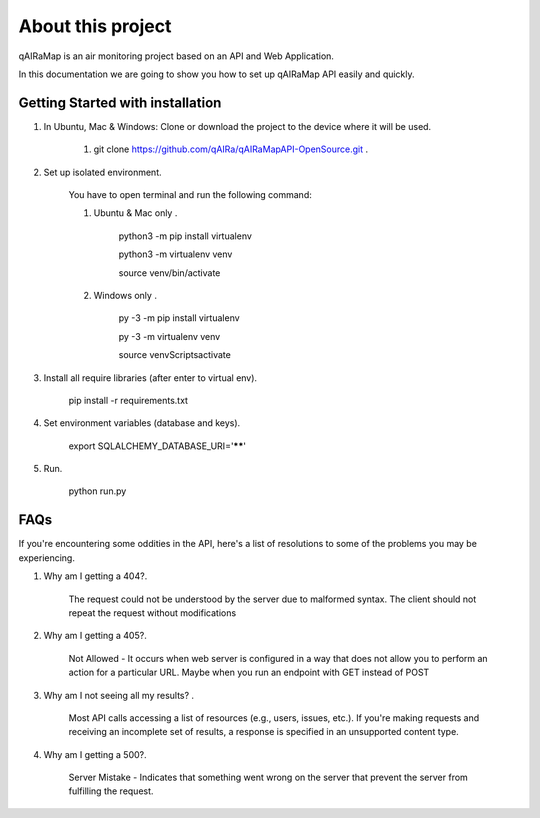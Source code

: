 ##################
About this project
##################

qAIRaMap is an air monitoring project based on an API and Web Application.

In this documentation we are going to show you how to set up qAIRaMap API easily and quickly.

************************************
Getting Started with installation
************************************

#. In Ubuntu, Mac & Windows: Clone or download the project to the device where it will be used.

	#. git clone https://github.com/qAIRa/qAIRaMapAPI-OpenSource.git .

#. Set up isolated environment.

	You have to open terminal and run the following command:

	#. Ubuntu & Mac only .

		python3 -m pip install virtualenv

		python3 -m virtualenv venv

		source venv/bin/activate

	#. Windows only .

		py -3 -m pip install virtualenv

		py -3 -m virtualenv venv

		source venv\Scripts\activate

#. Install all require libraries (after enter to virtual env).

	pip install -r requirements.txt

#. Set environment variables (database and keys).

	export SQLALCHEMY_DATABASE_URI='******'

#. Run.

	python run.py

************************************
FAQs
************************************

If you're encountering some oddities in the API, here's a list of resolutions to some of the problems you may be experiencing.

#. Why am I getting a 404?.

	The request could not be understood by the server due to malformed syntax. The client should not repeat the request without modifications

#. Why am I getting a 405?.
	
	Not Allowed - It occurs when web server is configured in a way that does not allow you to perform an action for a particular URL. Maybe when you run an endpoint with GET instead of POST

#. Why am I not seeing all my results? .
	
	Most API calls accessing a list of resources (e.g., users, issues, etc.). If you're making requests and receiving an incomplete set of results, a response is specified in an unsupported content type.

#. Why am I getting a 500?.
	
	Server Mistake - Indicates that something went wrong on the server that prevent the server from fulfilling the request.


